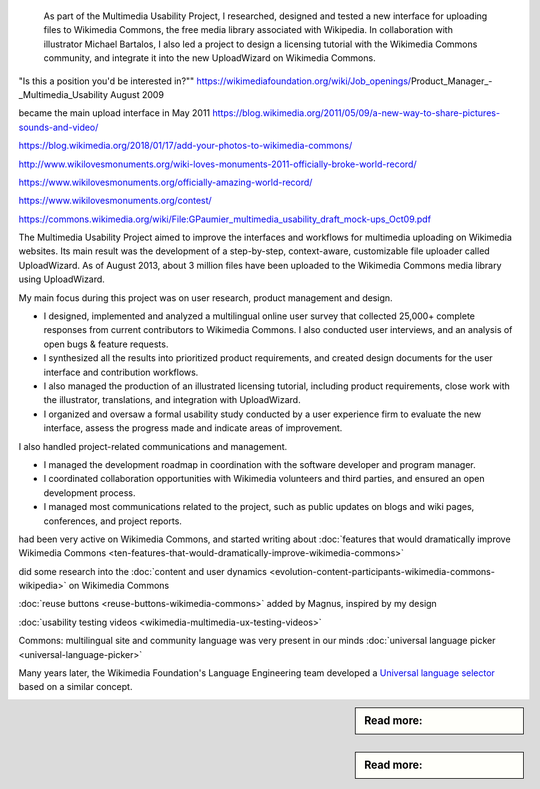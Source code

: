 .. title: Wikimedia Commons UploadWizard
.. category: projects-en
.. slug: uploadwizard
.. date: 2009-10-15T00:00:00
.. end: 2010-12-31T00:00:00
.. image: /images/upwiz.png
.. roles: designer, product manager
.. tags: Wikimedia, Wikimedia Commons, licensing, multimedia, usability



.. highlights::

    As part of the Multimedia Usability Project, I researched, designed and tested a new interface for uploading files to Wikimedia Commons, the free media library associated with Wikipedia. In collaboration with illustrator Michael Bartalos, I also led a project to design a licensing tutorial with the Wikimedia Commons community, and integrate it into the new UploadWizard on Wikimedia Commons.

    .. image: /images/Licensing_tutorial_en.png



"Is this a position you'd be interested in?""
https://wikimediafoundation.org/wiki/Job_openings/Product_Manager_-_Multimedia_Usability
August 2009



became the main upload interface in May 2011
https://blog.wikimedia.org/2011/05/09/a-new-way-to-share-pictures-sounds-and-video/



https://blog.wikimedia.org/2018/01/17/add-your-photos-to-wikimedia-commons/





http://www.wikilovesmonuments.org/wiki-loves-monuments-2011-officially-broke-world-record/

https://www.wikilovesmonuments.org/officially-amazing-world-record/

https://www.wikilovesmonuments.org/contest/


https://commons.wikimedia.org/wiki/File:GPaumier_multimedia_usability_draft_mock-ups_Oct09.pdf

The Multimedia Usability Project aimed to improve the interfaces and workflows for multimedia uploading on Wikimedia websites. Its main result was the development of a step-by-step, context-aware, customizable file uploader called UploadWizard. As of August 2013, about 3 million files have been uploaded to the Wikimedia Commons media library using UploadWizard.


My main focus during this project was on user research, product management and design.

• I designed, implemented and analyzed a multilingual online user survey that collected 25,000+ complete responses from current contributors to Wikimedia Commons. I also conducted user interviews, and an analysis of open bugs & feature requests.

• I synthesized all the results into prioritized product requirements, and created design documents for the user interface and contribution workflows.

• I also managed the production of an illustrated licensing tutorial, including product requirements, close work with the illustrator, translations, and integration with UploadWizard.

• I organized and oversaw a formal usability study conducted by a user experience firm to evaluate the new interface, assess the progress made and indicate areas of improvement.


I also handled project-related communications and management.

• I managed the development roadmap in coordination with the software developer and program manager.

• I coordinated collaboration opportunities with Wikimedia volunteers and third parties, and ensured an open development process.

• I managed most communications related to the project, such as public updates on blogs and wiki pages, conferences, and project reports.


.. ajouter graphique avec le nombre d'images importées sur Commons avec UploadWizard? Et où on voit les pics de WLM, WLE, etc.

had been very active on Wikimedia Commons, and started writing about
:doc:`features that would dramatically improve Wikimedia Commons <ten-features-that-would-dramatically-improve-wikimedia-commons>`


did some research into the :doc:`content and user dynamics <evolution-content-participants-wikimedia-commons-wikipedia>` on Wikimedia Commons

:doc:`reuse buttons <reuse-buttons-wikimedia-commons>` added by Magnus, inspired by my design


:doc:`usability testing videos <wikimedia-multimedia-ux-testing-videos>`


Commons: multilingual site and community
language was very present in our minds
:doc:`universal language picker <universal-language-picker>`

Many years later, the Wikimedia Foundation's Language Engineering team developed a `Universal language selector <https://www.mediawiki.org/wiki/Extension:UniversalLanguageSelector>`_ based on a similar concept.

.. sidebar:: Read more:

   .. post-list::
      :slugs: licensing-tutorial-making-of
      :template: sidebar_card.tmpl

.. sidebar:: Read more:

   .. post-list::
      :slugs: illustrated-licensing-tutorial-for-wikimedia-commons
      :template: sidebar_card.tmpl

